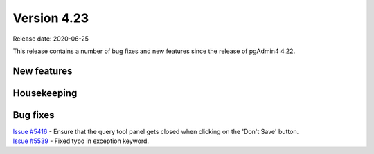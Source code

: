 ************
Version 4.23
************

Release date: 2020-06-25

This release contains a number of bug fixes and new features since the release of pgAdmin4 4.22.

New features
************


Housekeeping
************


Bug fixes
*********

| `Issue #5416 <https://redmine.postgresql.org/issues/5416>`_ -  Ensure that the query tool panel gets closed when clicking on the 'Don't Save' button.
| `Issue #5539 <https://redmine.postgresql.org/issues/5539>`_ -  Fixed typo in exception keyword.